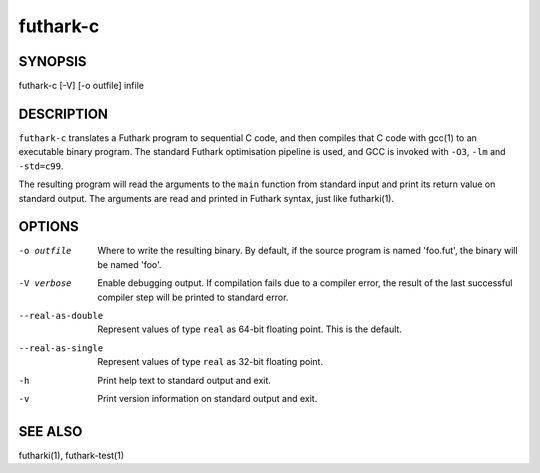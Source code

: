 .. role:: ref(emphasis)

.. _futhark-c(1):

==========
futhark-c
==========

SYNOPSIS
========

futhark-c [-V] [-o outfile] infile

DESCRIPTION
===========

``futhark-c`` translates a Futhark program to sequential C code, and
then compiles that C code with gcc(1) to an executable binary program.
The standard Futhark optimisation pipeline is used, and GCC is invoked
with ``-O3``, ``-lm`` and ``-std=c99``.

The resulting program will read the arguments to the ``main`` function
from standard input and print its return value on standard output.
The arguments are read and printed in Futhark syntax, just like
futharki(1).

OPTIONS
=======

-o outfile
  Where to write the resulting binary.  By default, if the source
  program is named 'foo.fut', the binary will be named 'foo'.

-V verbose
  Enable debugging output.  If compilation fails due to a compiler
  error, the result of the last successful compiler step will be
  printed to standard error.

--real-as-double
  Represent values of type ``real`` as 64-bit floating point.  This is the default.

--real-as-single
  Represent values of type ``real`` as 32-bit floating point.

-h
  Print help text to standard output and exit.

-v
  Print version information on standard output and exit.

SEE ALSO
========

futharki(1), futhark-test(1)
